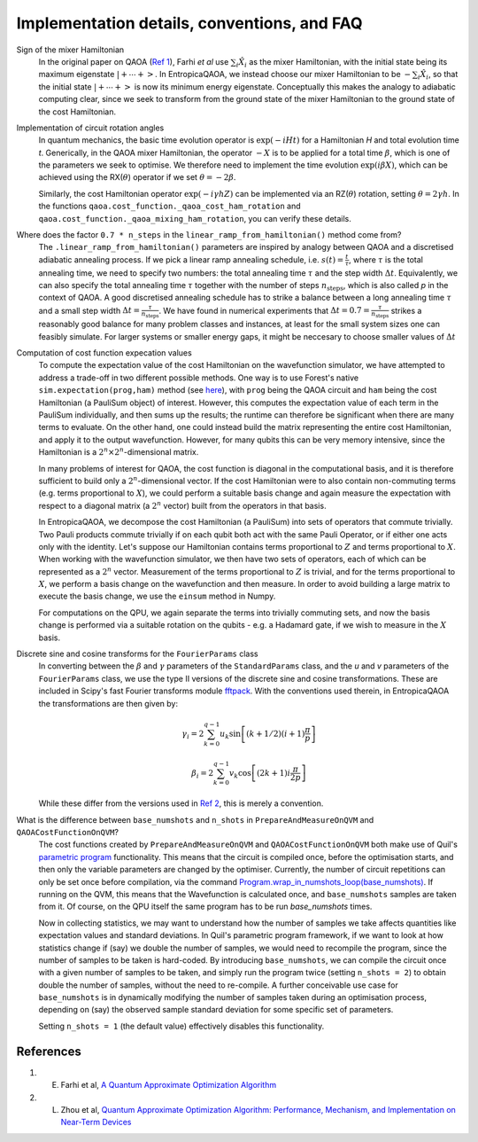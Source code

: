 .. _faq:

Implementation details, conventions, and FAQ
============================================

Sign of the mixer Hamiltonian
    In the original paper on QAOA (`Ref 1 <#references>`__), Farhi `et al` use :math:`\sum_i \hat{X}_i` as
    the mixer Hamiltonian, with the initial state being its maximum eigenstate :math:`\left|+ \cdots +\right>`. 
    In EntropicaQAOA, we instead choose our mixer Hamiltonian to be :math:`-\sum_i \hat{X}_i`, so that the initial state 
    :math:`\left|+ \cdots +\right>` is now its minimum energy eigenstate. Conceptually this makes the analogy to adiabatic
    computing clear, since we seek to transform from the ground state of the mixer Hamiltonian to the ground state of the cost Hamiltonian. 

Implementation of circuit rotation angles
    In quantum mechanics, the basic time evolution operator is :math:`\exp(-iHt)` for a Hamiltonian `H` and total
    evolution time `t`. Generically, in the QAOA mixer Hamiltonian, the operator :math:`-X` is to be applied for a total time 
    :math:`\beta`, which is one of the parameters we seek to optimise. We therefore need to implement the time evolution 
    :math:`\exp(i\beta X)`, which can be achieved using the RX(:math:`\theta`) operator if we set :math:`\theta = -2\beta`. 

    Similarly, the cost Hamiltonian operator :math:`\exp(-i\gamma hZ)` can be implemented via an RZ(:math:`\theta`) rotation, setting
    :math:`\theta = 2\gamma h`. In the functions ``qaoa.cost_function._qaoa_cost_ham_rotation`` and ``qaoa.cost_function._qaoa_mixing_ham_rotation``, you can verify these details.

Where does the factor ``0.7 * n_steps`` in the ``linear_ramp_from_hamiltonian()`` method come from?
    The ``.linear_ramp_from_hamiltonian()`` parameters are inspired by analogy between
    QAOA and a discretised adiabatic annealing process. If we pick a linear ramp annealing schedule, i.e. :math:`s(t) = \frac{t}{\tau}`, where :math:`\tau` is the total
    annealing time, we need to specify two numbers: the total annealing time :math:`\tau` and the step width
    :math:`\Delta t`. Equivalently, we can also specify the total annealing time :math:`\tau` together with
    the number of steps :math:`n_{\textrm{steps}}`, which is also called `p` in the
    context of QAOA. A good discretised annealing schedule has to strike a
    balance between a long annealing time :math:`\tau` and a small step width
    :math:`\Delta t = \frac{\tau}{n_{\textrm{steps}}}`. We have found in numerical
    experiments that :math:`\Delta t = 0.7 = \frac{\tau}{n_{\textrm{steps}}}` strikes a reasonably good balance
    for many problem classes and instances, at least for the small system sizes one can feasibly simulate.
    For larger systems or smaller energy gaps, it might be neccesary to choose smaller values of :math:`\Delta t`

Computation of cost function expecation values
    To compute the expectation value of the cost Hamiltonian on the wavefunction simulator, we have attempted to address a trade-off in two different possible methods. One way is to use Forest's native
    ``sim.expectation(prog,ham)`` method (see `here <http://docs.rigetti.com/en/stable/apidocs/autogen/pyquil.api.WavefunctionSimulator.expectation.html>`__), with ``prog`` being the QAOA circuit and ``ham`` being the cost Hamiltonian (a PauliSum object) of interest. However, this computes the expectation value of each term in the PauliSum individually, and then sums up the results; the runtime can therefore be significant when there are many terms to evaluate. On the other hand, one could instead build the matrix representing the entire cost Hamiltonian, and apply it to the output wavefunction. However, for many qubits this can be very memory intensive, since the Hamiltonian is a :math:`2^n \times 2^n`-dimensional matrix.

    In many problems of interest for QAOA, the cost function is diagonal in the computational basis, and it is therefore sufficient to build only a :math:`2^n`-dimensional vector. If the cost Hamiltonian were to also contain non-commuting terms (e.g. terms proportional to :math:`X`), we could perform a suitable basis change and again measure the expectation with respect to a diagonal matrix (a :math:`2^n` vector) built from the operators in that basis. 

    In EntropicaQAOA, we decompose the cost Hamiltonian (a PauliSum) into sets of operators that commute trivially. Two Pauli products commute trivially if on each qubit both act with the same Pauli Operator, or if either one acts only with the identity. Let's suppose our Hamiltonian contains terms proportional to :math:`Z` and terms proportional to :math:`X`. When working with the wavefunction simulator, we then have two sets of operators, each of which can be represented as a :math:`2^n` vector. Measurement of the terms proportional to :math:`Z` is trivial, and for the terms proportional to :math:`X`, we perform a basis change on the wavefunction and then measure. In order to avoid building a large matrix to execute the basis change, we use the ``einsum`` method in Numpy.

    For computations on the QPU, we again separate the terms into trivially commuting sets, and now the basis change is performed via a suitable rotation on the qubits - e.g. a Hadamard gate, if we wish to measure in the :math:`X` basis.
    

Discrete sine and cosine transforms for the ``FourierParams`` class
    In converting between the :math:`\beta` and :math:`\gamma` parameters of the ``StandardParams`` class, and the `u` and `v` parameters of the 
    ``FourierParams`` class, we use the type II versions of the discrete sine and cosine transformations. These are included in Scipy's fast Fourier 
    transforms module `fftpack <https://docs.scipy.org/doc/scipy-0.14.0/reference/fftpack.html>`_. With the conventions used therein, in EntropicaQAOA the transformations are then given by:

    .. math::

	\gamma_i = 2 \sum_{k=0}^{q-1} u_k
		      \sin\left[
		             (k + 1/2)
    			     (i+1)			
                             \frac{\pi}{p}
		          \right]

	\beta_i = 2 \sum_{k=0}^{q-1} v_k
		      \cos\left[
		            (2k + 1) 
		            i\frac{\pi}{2p}
		          \right]
 
    While these differ from the versions used in `Ref 2 <#references>`__, this is merely a convention.

What is the difference between ``base_numshots`` and ``n_shots`` in ``PrepareAndMeasureOnQVM`` and ``QAOACostFunctionOnQVM``?
    The cost functions created by ``PrepareAndMeasureOnQVM`` and ``QAOACostFunctionOnQVM`` both make use of Quil's
    `parametric program <http://docs.rigetti.com/en/latest/basics.html?programs#parametric-compilation>`_ functionality. This means that the circuit is
    compiled once, before the optimisation starts, and then only the variable parameters are changed by the optimiser. Currently, the number of
    circuit repetitions can only be set once before compilation, via the command `Program.wrap_in_numshots_loop(base_numshots) <http://docs.rigetti.com/en/latest/apidocs/autogen/pyquil.quil.Program.wrap_in_numshots_loop.html>`_. 
    If running on the QVM, this means that the Wavefunction is calculated once, and ``base_numshots`` samples are taken from it. Of course, on the QPU itself the same program has to be run `base_numshots` times.

    Now in collecting statistics, we may want to understand how the number of samples we take affects quantities like expectation values and standard deviations. In Quil's parametric program framework, if we want to look at how statistics change if (say) we double the number of samples, we would need to recompile the program, since the number of samples to be taken is hard-coded. By introducing ``base_numshots``, we can compile the circuit once with a given number of samples to be taken, and simply run the program twice (setting ``n_shots = 2``) to obtain double the number of samples, without the need to re-compile. A further conceivable use case for ``base_numshots`` is in dynamically modifying the number of samples taken during an optimisation process, depending on (say) the observed sample standard deviation for some specific set of parameters.

    Setting ``n_shots = 1`` (the default value) effectively disables this functionality.

References
----------

1. E. Farhi et al, `A Quantum Approximate Optimization Algorithm <https://arxiv.org/abs/1411.4028>`__
2. L. Zhou et al, `Quantum Approximate Optimization Algorithm: Performance, Mechanism, and Implementation on Near-Term Devices <https://arxiv.org/abs/1812.01041>`__ 
